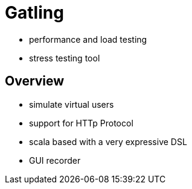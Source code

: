 = Gatling

* performance and load testing
* stress testing tool

== Overview

* simulate virtual users
* support for HTTp Protocol
* scala based with a very expressive DSL
* GUI recorder


